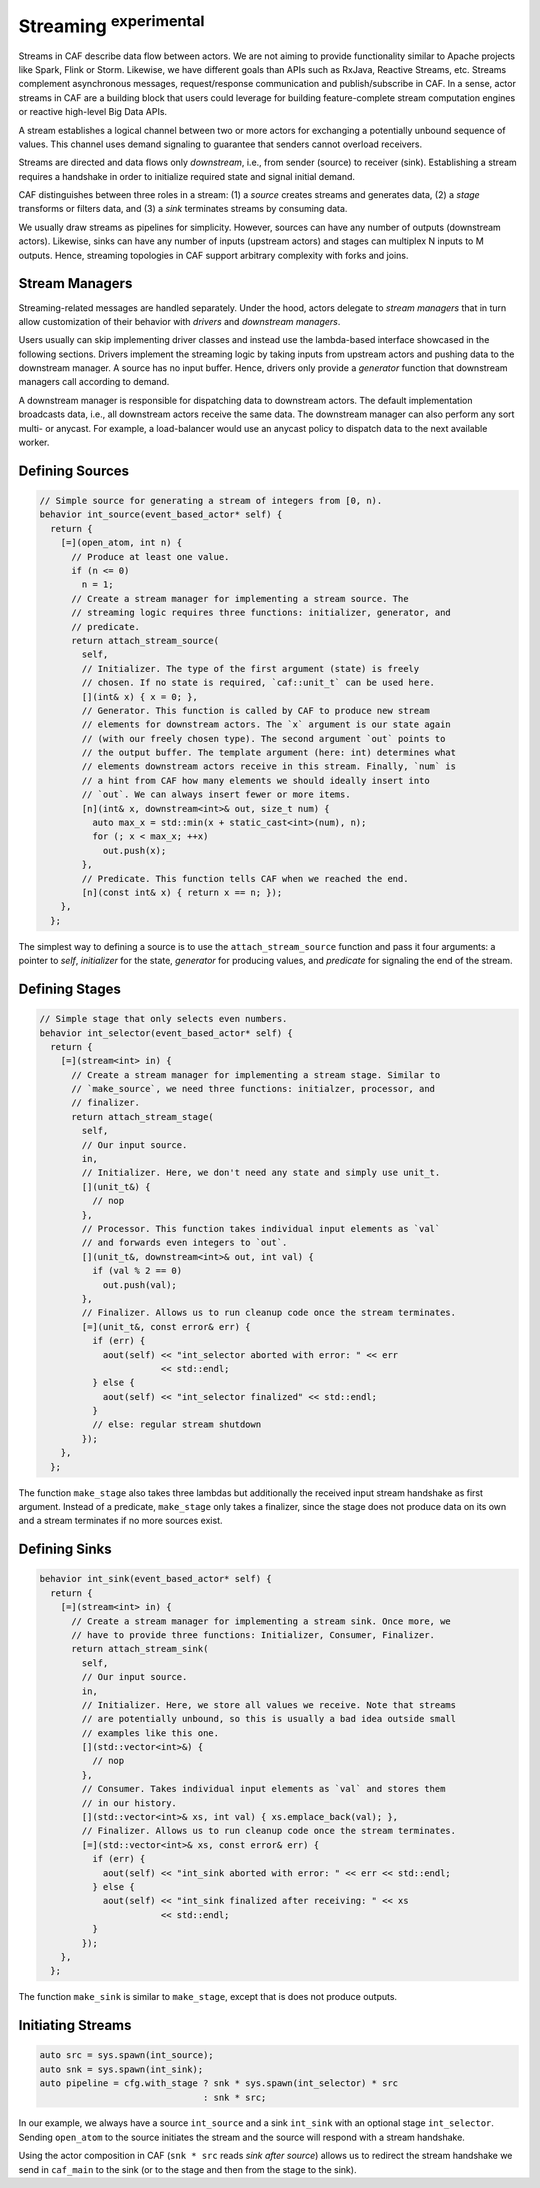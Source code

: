.. _streaming:

Streaming :sup:`experimental`
=============================



Streams in CAF describe data flow between actors. We are not aiming to provide
functionality similar to Apache projects like Spark, Flink or Storm. Likewise,
we have different goals than APIs such as RxJava, Reactive Streams, etc.
Streams complement asynchronous messages, request/response communication and
publish/subscribe in CAF. In a sense, actor streams in CAF are a building
block that users could leverage for building feature-complete stream
computation engines or reactive high-level Big Data APIs.

A stream establishes a logical channel between two or more actors for
exchanging a potentially unbound sequence of values. This channel uses demand
signaling to guarantee that senders cannot overload receivers.

.. _stream:

.. image:: stream.png
   :alt: Streaming Concept



Streams are directed and data flows only *downstream*, i.e., from sender
(source) to receiver (sink). Establishing a stream requires a handshake in
order to initialize required state and signal initial demand.

.. _stream-roles:

.. image:: stream-roles.png
   :alt: Streaming Roles



CAF distinguishes between three roles in a stream: (1) a *source* creates
streams and generates data, (2) a *stage* transforms or filters data, and
(3) a *sink* terminates streams by consuming data.

We usually draw streams as pipelines for simplicity. However, sources can have
any number of outputs (downstream actors). Likewise, sinks can have any number
of inputs (upstream actors) and stages can multiplex N inputs to M outputs.
Hence, streaming topologies in CAF support arbitrary complexity with forks and
joins.

Stream Managers
---------------



Streaming-related messages are handled separately. Under the hood, actors
delegate to *stream managers* that in turn allow customization of their
behavior with *drivers* and *downstream managers*.

.. _fig-stream-manager:

.. image:: stream-manager.png
   :alt: Internals of Stream Managers



Users usually can skip implementing driver classes and instead use the
lambda-based interface showcased in the following sections. Drivers implement
the streaming logic by taking inputs from upstream actors and pushing data to
the downstream manager. A source has no input buffer. Hence, drivers only
provide a *generator* function that downstream managers call according to
demand.

A downstream manager is responsible for dispatching data to downstream actors.
The default implementation broadcasts data, i.e., all downstream actors receive
the same data. The downstream manager can also perform any sort multi- or
anycast. For example, a load-balancer would use an anycast policy to dispatch
data to the next available worker.

Defining Sources
----------------


.. code-block:: c++

   // Simple source for generating a stream of integers from [0, n).
   behavior int_source(event_based_actor* self) {
     return {
       [=](open_atom, int n) {
         // Produce at least one value.
         if (n <= 0)
           n = 1;
         // Create a stream manager for implementing a stream source. The
         // streaming logic requires three functions: initializer, generator, and
         // predicate.
         return attach_stream_source(
           self,
           // Initializer. The type of the first argument (state) is freely
           // chosen. If no state is required, `caf::unit_t` can be used here.
           [](int& x) { x = 0; },
           // Generator. This function is called by CAF to produce new stream
           // elements for downstream actors. The `x` argument is our state again
           // (with our freely chosen type). The second argument `out` points to
           // the output buffer. The template argument (here: int) determines what
           // elements downstream actors receive in this stream. Finally, `num` is
           // a hint from CAF how many elements we should ideally insert into
           // `out`. We can always insert fewer or more items.
           [n](int& x, downstream<int>& out, size_t num) {
             auto max_x = std::min(x + static_cast<int>(num), n);
             for (; x < max_x; ++x)
               out.push(x);
           },
           // Predicate. This function tells CAF when we reached the end.
           [n](const int& x) { return x == n; });
       },
     };




The simplest way to defining a source is to use the
``attach_stream_source`` function and pass it four arguments: a pointer
to *self*, *initializer* for the state, *generator* for
producing values, and *predicate* for signaling the end of the stream.

Defining Stages
---------------


.. code-block:: c++

   // Simple stage that only selects even numbers.
   behavior int_selector(event_based_actor* self) {
     return {
       [=](stream<int> in) {
         // Create a stream manager for implementing a stream stage. Similar to
         // `make_source`, we need three functions: initialzer, processor, and
         // finalizer.
         return attach_stream_stage(
           self,
           // Our input source.
           in,
           // Initializer. Here, we don't need any state and simply use unit_t.
           [](unit_t&) {
             // nop
           },
           // Processor. This function takes individual input elements as `val`
           // and forwards even integers to `out`.
           [](unit_t&, downstream<int>& out, int val) {
             if (val % 2 == 0)
               out.push(val);
           },
           // Finalizer. Allows us to run cleanup code once the stream terminates.
           [=](unit_t&, const error& err) {
             if (err) {
               aout(self) << "int_selector aborted with error: " << err
                          << std::endl;
             } else {
               aout(self) << "int_selector finalized" << std::endl;
             }
             // else: regular stream shutdown
           });
       },
     };




The function ``make_stage`` also takes three lambdas but additionally
the received input stream handshake as first argument. Instead of a predicate,
``make_stage`` only takes a finalizer, since the stage does not produce
data on its own and a stream terminates if no more sources exist.

Defining Sinks
--------------


.. code-block:: c++

   behavior int_sink(event_based_actor* self) {
     return {
       [=](stream<int> in) {
         // Create a stream manager for implementing a stream sink. Once more, we
         // have to provide three functions: Initializer, Consumer, Finalizer.
         return attach_stream_sink(
           self,
           // Our input source.
           in,
           // Initializer. Here, we store all values we receive. Note that streams
           // are potentially unbound, so this is usually a bad idea outside small
           // examples like this one.
           [](std::vector<int>&) {
             // nop
           },
           // Consumer. Takes individual input elements as `val` and stores them
           // in our history.
           [](std::vector<int>& xs, int val) { xs.emplace_back(val); },
           // Finalizer. Allows us to run cleanup code once the stream terminates.
           [=](std::vector<int>& xs, const error& err) {
             if (err) {
               aout(self) << "int_sink aborted with error: " << err << std::endl;
             } else {
               aout(self) << "int_sink finalized after receiving: " << xs
                          << std::endl;
             }
           });
       },
     };




The function ``make_sink`` is similar to ``make_stage``, except
that is does not produce outputs.

Initiating Streams
------------------


.. code-block:: c++

     auto src = sys.spawn(int_source);
     auto snk = sys.spawn(int_sink);
     auto pipeline = cfg.with_stage ? snk * sys.spawn(int_selector) * src
                                    : snk * src;




In our example, we always have a source ``int_source`` and a sink
``int_sink`` with an optional stage ``int_selector``. Sending
``open_atom`` to the source initiates the stream and the source will
respond with a stream handshake.

Using the actor composition in CAF (``snk * src`` reads *sink
after source*) allows us to redirect the stream handshake we send in
``caf_main`` to the sink (or to the stage and then from the stage to
the sink).
